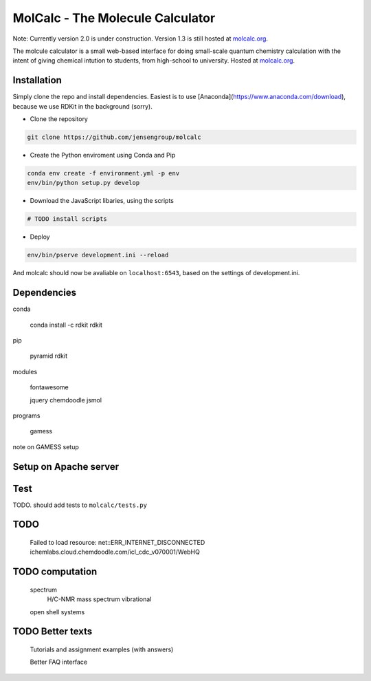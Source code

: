 
MolCalc - The Molecule Calculator
=================================

Note: Currently version 2.0 is under construction. Version 1.3 is still hosted at molcalc.org_.

The molcule calculator is a small web-based interface for doing small-scale
quantum chemistry calculation with the intent of giving chemical intution to
students, from high-school to university.
Hosted at molcalc.org_.

.. _molcalc.org: http://molcalc.org

Installation
------------

Simply clone the repo and install dependencies.
Easiest is to use [Anaconda](https://www.anaconda.com/download), because we use RDKit in the background (sorry).

- Clone the repository

.. code-block:: bash

    git clone https://github.com/jensengroup/molcalc

- Create the Python enviroment using Conda and Pip

.. code-block:: bash

    conda env create -f environment.yml -p env
    env/bin/python setup.py develop

- Download the JavaScript libaries, using the scripts

.. code-block:: bash

    # TODO install scripts

- Deploy

.. code-block:: bash

    env/bin/pserve development.ini --reload


And molcalc should now be avaliable on ``localhost:6543``, based on the settings of development.ini.


Dependencies
------------

conda

    conda install -c rdkit rdkit

pip

    pyramid
    rdkit

modules

    fontawesome

    jquery
    chemdoodle
    jsmol


programs

    gamess

note on GAMESS setup



Setup on Apache server
----------------------


Test
----

TODO. should add tests to ``molcalc/tests.py``


TODO
----

    Failed to load resource: net::ERR_INTERNET_DISCONNECTED
    ichemlabs.cloud.chemdoodle.com/icl_cdc_v070001/WebHQ


TODO computation
----------------

    spectrum
        H/C-NMR
        mass spectrum
        vibrational

    open shell systems


TODO Better texts
-----------------

    Tutorials and assignment examples (with answers)

    Better FAQ interface

